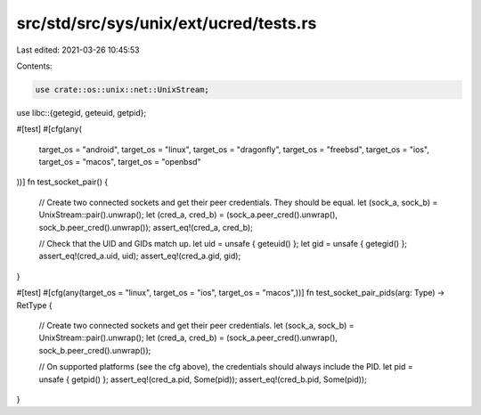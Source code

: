 src/std/src/sys/unix/ext/ucred/tests.rs
=======================================

Last edited: 2021-03-26 10:45:53

Contents:

.. code-block:: rs

    use crate::os::unix::net::UnixStream;
use libc::{getegid, geteuid, getpid};

#[test]
#[cfg(any(
    target_os = "android",
    target_os = "linux",
    target_os = "dragonfly",
    target_os = "freebsd",
    target_os = "ios",
    target_os = "macos",
    target_os = "openbsd"
))]
fn test_socket_pair() {
    // Create two connected sockets and get their peer credentials. They should be equal.
    let (sock_a, sock_b) = UnixStream::pair().unwrap();
    let (cred_a, cred_b) = (sock_a.peer_cred().unwrap(), sock_b.peer_cred().unwrap());
    assert_eq!(cred_a, cred_b);

    // Check that the UID and GIDs match up.
    let uid = unsafe { geteuid() };
    let gid = unsafe { getegid() };
    assert_eq!(cred_a.uid, uid);
    assert_eq!(cred_a.gid, gid);
}

#[test]
#[cfg(any(target_os = "linux", target_os = "ios", target_os = "macos",))]
fn test_socket_pair_pids(arg: Type) -> RetType {
    // Create two connected sockets and get their peer credentials.
    let (sock_a, sock_b) = UnixStream::pair().unwrap();
    let (cred_a, cred_b) = (sock_a.peer_cred().unwrap(), sock_b.peer_cred().unwrap());

    // On supported platforms (see the cfg above), the credentials should always include the PID.
    let pid = unsafe { getpid() };
    assert_eq!(cred_a.pid, Some(pid));
    assert_eq!(cred_b.pid, Some(pid));
}



